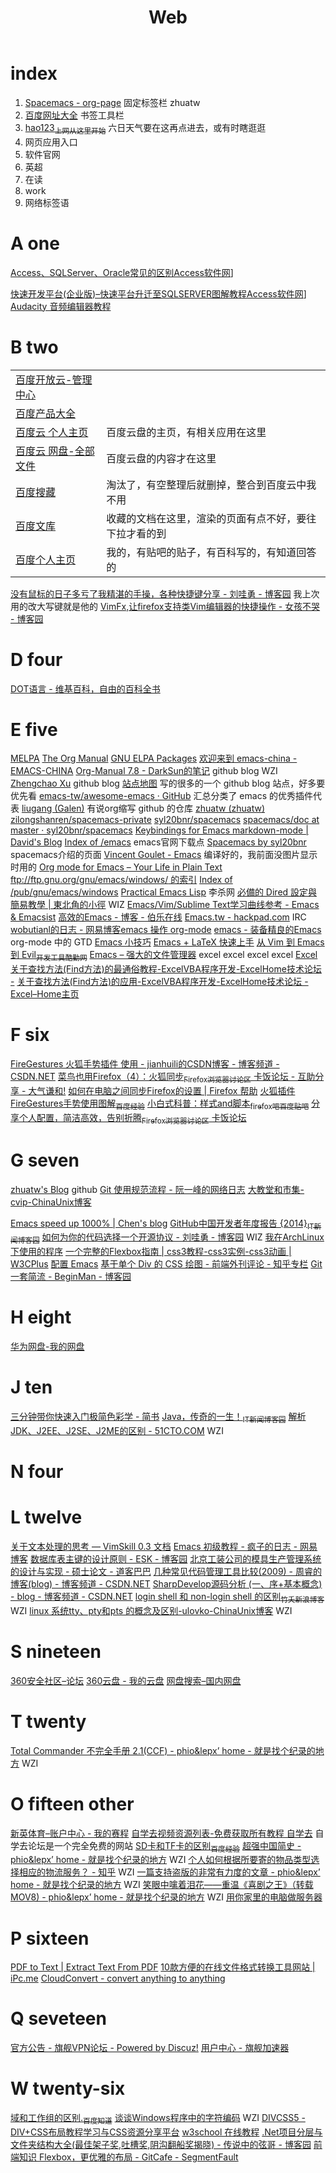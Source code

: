 #+TITLE: Web

* index
1. [[http://zhuatw.duapp.com/blog/2015/11/21/spacemacs/#orgheadline20][Spacemacs - org-page]] 固定标签栏 zhuatw 
2. [[http://site.baidu.com/default2.htm][百度网址大全]] 书签工具栏
3. [[http://www.hao123.com/?tn=12092018_12_hao_pg][hao123_上网从这里开始]] 六日天气要在这再点进去，或有时瞎逛逛  
4. 网页应用入口
5. 软件官网
6. 英超
7. 在读
8. work
9. 网络标签语 

* A one
[[http://www.accessoft.com/article-show.asp?id=9225][Access、SQLServer、Oracle常见的区别Access软件网]]]

[[http://www.accessoft.com/article-show.asp?id=8958][快速开发平台(企业版)--快速平台升迁至SQLSERVER图解教程Access软件网]]]
[[http://www.360doc.com/content/13/0620/17/1437142_294320939.shtml][Audacity 音频编辑器教程]]

* B two
| [[http://console.bce.baidu.com/billing/?_=1449475545250#/account/index][百度开放云-管理中心]]  |                                                        |
| [[http://www.baidu.com/more/][百度产品大全]]         |                                                        |
| [[http://yun.baidu.com/?ref=PPZQ][百度云 个人主页]]      | 百度云盘的主页，有相关应用在这里                       |
| [[http://pan.baidu.com/disk/home#from=share_pan_logo][百度云 网盘-全部文件]] | 百度云盘的内容才在这里                                 |
| [[http://cang.baidu.com/][百度搜藏]]             | 淘汰了，有空整理后就删掉，整合到百度云中我不用         |
| [[http://wenku.baidu.com/user/mydocs][百度文库]]             | 收藏的文档在这里，渲染的页面有点不好，要往下拉才看的到 |
| [[http://www.baidu.com/p/zh131443][百度个人主页]]         | 我的，有贴吧的贴子，有百科写的，有知道回答的           |

[[http://www.cnblogs.com/Wayou/p/shortcuts.html][没有鼠标的日子多亏了我精湛的手操，各种快捷键分享 - 刘哇勇 - 博客园]] 我上次用的改大写键就是他的
[[http://www.cnblogs.com/nbsofer/archive/2012/12/23/2829805.html][VimFx,让firefox支持类Vim编辑器的快捷操作 - 女孩不哭 - 博客园]]

* D four 

[[https://zh.wikipedia.org/zh/DOT%E8%AF%AD%E8%A8%80][DOT语言 - 维基百科，自由的百科全书]]

* E five 
[[http://melpa.org/#/][MELPA]]
[[http://orgmode.org/manual/index.html][The Org Manual]]
[[http://elpa.gnu.org/packages/][GNU ELPA Packages]]
[[http://emacs-china.org/][欢迎来到 emacs-china - EMACS-CHINA]]
[[http://lujun9972.github.io/emacs/org-manual-7.8/#sec-7][Org-Manual 7.8 - DarkSun的笔记]] github blog WZI
[[http://byrlx.github.io/][Zhengchao Xu]] github blog
[[http://jixiuf.github.io/sitemap.html][站点地图]] 写的很多的一个 github blog 站点，好多要优先看
[[https://github.com/emacs-tw/awesome-emacs][emacs-tw/awesome-emacs · GitHub]] 汇总分类了 emacs 的优秀插件代表
[[https://github.com/liugang][liugang (Galen)]] 有说org缩写 github 的仓库
[[https://github.com/zhuatw][zhuatw (zhuatw)]]
[[https://github.com/zilongshanren/spacemacs-private][zilongshanren/spacemacs-private]]
[[https://github.com/syl20bnr/spacemacs][syl20bnr/spacemacs]]
[[https://github.com/syl20bnr/spacemacs/tree/master/doc][spacemacs/doc at master · syl20bnr/spacemacs]]
[[http://ddloeffler.blogspot.com/2013/04/keybindings-for-emacs-markdown-mode.html][Keybindings for Emacs markdown-mode | David's Blog]]
[[http://gnu.mirror.iweb.com/emacs/][Index of /emacs]] emacs官网下载点
[[http://spacemacs.org/][Spacemacs by syl20bnr]] spacemacs介绍的页面
[[http://vgoulet.act.ulaval.ca/en/emacs/windows/][Vincent Goulet - Emacs]]  编译好的，我前面没图片显示时用的
[[http://orgmode.org/][Org mode for Emacs – Your Life in Plain Text]]
[[ftp://ftp.gnu.org/gnu/emacs/windows/][ftp://ftp.gnu.org/gnu/emacs/windows/ 的索引]]
[[http://ftp.gnu.org/pub/gnu/emacs/windows/][Index of /pub/gnu/emacs/windows]]
[[http://ergoemacs.org/emacs/elisp.html][Practical Emacs Lisp]] 李杀网
[[http://kuanyui.github.io/2014/06/21/dired-tutorial-and-essential-configs/][必備的 Dired 設定與簡易教學 | 東北角的小徑]] WIZ
[[http://emacsist.com/9999][Emacs/Vim/Sublime Text学习曲线参考 - Emacs & Emacsist]]
[[http://blog.jobbole.com/85412/][高效的Emacs - 博客 - 伯乐在线]]
[[https://hackpad.com/Emacs.tw-UGK6KMWTUXh#:h=%E8%AA%BF%E6%A0%A1Emacs%E5%A8%98][Emacs.tw - hackpad.com]] IRC
[[http://blog.163.com/wobutianl@126/blog/#m=0&t=1&c=fks_084070087080084075084080084095085085082070092082094][wobutianl的日志 - 网易博客emacs 操作 org-mode]]
[[http://www.yifeiyang.net/emacs/][emacs - 装备精良的Emacs]] org-mode 中的 GTD
[[http://lifegoo.pluskid.org/wiki/EmacsTip.html][Emacs 小技巧]]
[[http://cs2.swfc.edu.cn/~wx672/lecture_notes/linux/latex/latex_tutorial.html#sec-1][Emacs + LaTeX 快速上手]]
[[http://www.kuqin.com/shuoit/20150727/347223.html][从 Vim 到 Emacs 到 Evil_开发工具_酷勤网]]
[[http://lifegoo.pluskid.org/wiki/EmacsAsFileManger.html][Emacs -- 强大的文件管理器]]
excel excel excel excel
[[http://club.excelhome.net/forum.php?mod=viewthread&tid=932919][Excel 关于查找方法(Find方法)的最通俗教程-ExcelVBA程序开发-ExcelHome技术论坛 -]]
[[http://club.excelhome.net/forum.php?mod=viewthread&tid=191295][关于查找方法(Find方法)的应用-ExcelVBA程序开发-ExcelHome技术论坛 -]]
[[http://club.excelhome.net/forum.php][Excel--Home主页]]

* F six 

[[http://blog.csdn.net/jianhuili/article/details/9040957][FireGestures 火狐手势插件 使用 - jianhuili的CSDN博客 - 博客频道 - CSDN.NET]]
[[http://bbs.kafan.cn/thread-1510558-1-1.html][菜鸟也用Firefox（4）：火狐同步_Firefox_浏览器讨论区 卡饭论坛 - 互助分享 - 大气谦和!]]
[[https://support.mozilla.org/zh-CN/kb/%E5%A6%82%E4%BD%95%E5%9C%A8%E7%94%B5%E8%84%91%E4%B9%8B%E9%97%B4%E5%90%8C%E6%AD%A5Firefox%E7%9A%84%E8%AE%BE%E7%BD%AE#w_dazunaiuueikgaguujoelakuacgcasinskeuluka][如何在电脑之间同步Firefox的设置 | Firefox 帮助]]
[[http://jingyan.baidu.com/article/4b52d702a90eacfc5c774b16.html][火狐插件FireGestures手势使用图解_百度经验]]
[[http://tieba.baidu.com/p/1852070318][小白式科普：样式and脚本_firefox吧_百度贴吧]]
[[http://bbs.kafan.cn/thread-1838794-1-1.html][分享个人配置，简洁高效，告别折腾_Firefox_浏览器讨论区 卡饭论坛]]






* G seven
[[https://zhuatw.github.io/][zhuatw's Blog]]  github
[[http://www.ruanyifeng.com/blog/2015/08/git-use-process.html][Git 使用规范流程 - 阮一峰的网络日志]]
[[http://blog.chinaunix.net/uid-45094-id-3012311.html][大教堂和市集-cvip-ChinaUnix博客]]

[[http://blog.binchen.org/posts/emacs-speed-up-1000.html][Emacs speed up 1000% | Chen's blog]]
[[http://news.cnblogs.com/n/514445][GitHub中国开发者年度报告 {2014}_IT新闻_博客园]]
[[http://www.cnblogs.com/Wayou/p/how_to_choose_a_license.html][如何为你的代码选择一个开源协议 - 刘哇勇 - 博客园]] WIZ
[[http://sydi.org/posts/linux/programs-list-for-arch-linux.html][我在ArchLinux下使用的程序]]
[[http://www.w3cplus.com/css3/a-guide-to-flexbox.html][一个完整的Flexbox指南 | css3教程-css3实例-css3动画 | W3CPlus]]
[[http://0000-bigtree.github.io/blog/2015/06/26/config-emacs.html][配置 Emacs]]
[[http://zhuanlan.zhihu.com/FrontendMagazine/19854868?utm_campaign=rss&utm_medium=rss&utm_source=rss&utm_content=title][基于单个 Div 的 CSS 绘图 - 前端外刊评论 - 知乎专栏]]
[[http://www.cnblogs.com/BeginMan/p/3591005.html][Git一套简流 - BeginMan - 博客园]]
* H eight
[[http://dbank.vmall.com/netdisk/index.html?v=2.9.361443427313243#%2F%E7%BD%91%E7%9B%98%E6%96%87%E4%BB%B6][华为网盘-我的网盘]]
* J ten
[[http://www.jianshu.com/p/77a20acaae3b][三分钟带你快速入门极简色彩学 - 简书]]
[[http://news.cnblogs.com/n/519479/][Java，传奇的一生！_IT新闻_博客园]]
[[http://developer.51cto.com/art/201009/228383.htm][解析JDK、J2EE、J2SE、J2ME的区别 - 51CTO.COM]] WZI
* N four   

* L twelve
[[http://vimskill.readthedocs.org/Stage_0.html][关于文本处理的思考 — VimSkill 0.3 文档]]
[[http://dream8346.blog.163.com/blog/static/199120659201441075418521/][Emacs 初级教程 - 疯子的日志 - 网易博客]]
[[http://www.cnblogs.com/mzhanker/archive/2011/06/06/2073503.html][数据库表主键的设计原则 - ESK - 博客园]]
[[http://www.doc88.com/p-730755050902.html][北京工装公司的模具生产管理系统的设计与实现 - 硕士论文 - 道客巴巴]]
[[http://blog.csdn.net/zhourui1982/article/details/4871896][几种常见代码管理工具比较(2009) - 周睿的博客(blog) - 博客频道 - CSDN.NET]]
[[http://blog.csdn.net/passos/article/details/124722][SharpDevelop源码分析 (一、序+基本概念) - blog - 博客频道 - CSDN.NET]]
[[http://blog.sina.com.cn/s/blog_59c0a56201016im6.html][login shell 和 non-login shell 的区别_竹夭_新浪博客]] WZI
[[http://blog.chinaunix.net/uid-25256412-id-91256.html][linux 系统tty、pty和pts 的概念及区别-ulovko-ChinaUnix博客]] WZI

* S nineteen 
[[http://bbs.360safe.com/forum.php?mod=digestlist][360安全社区--论坛]]
[[http://c21.yunpan.360.cn/my][360云盘 - 我的云盘]]
[[http://www.360swp.com/][网盘搜索--国内网盘]]

* T twenty
[[http://blog.donews.com/phio/archive/2004/11/02/159238.aspx][Total Commander 不完全手册 2.1(CCF) - phio&lepx’ home - 就是找个纪录的地方]] WZI

* O fifteen other 
[[http://www.ssports.com/uc/game/b/list/11903239/view.shtml?p=1#][新英体育--账户中心 - 我的赛程]]
[[http://www.zixue7.com/topic-jiaocheng.html][自学去视频资源列表-免费获取所有教程 自学去]] 自学去论坛是一个完全免费的网站
[[http://jingyan.baidu.com/article/c1465413696ff80bfcfc4cfe.html][SD卡和TF卡的区别_百度经验]]
[[http://blog.donews.com/phio/archive/2004/11/08/164413.aspx][超强中国简史 - phio&lepx’ home - 就是找个纪录的地方]] WZI
[[http://www.zhihu.com/question/20568288][个人如何根据所要寄的物品类型选择相应的物流服务？ - 知乎]] WZI
[[http://blog.donews.com/phio/archive/2004/11/23/179723.aspx][一篇支持盗版的非常有力度的文章 - phio&lepx’ home - 就是找个纪录的地方]] WZI
[[http://blog.donews.com/phio/archive/2004/09/14/98321.aspx][笑眼中噙着泪花――重温《喜剧之王》（转载MOV8) - phio&lepx’ home - 就是找个纪录的地方]] WZI
[[http://shahuwang.com/%E8%AE%A1%E7%AE%97%E6%9C%BA%E6%9D%82%E7%9F%A5/%E7%94%A8%E4%BD%A0%E5%AE%B6%E9%87%8C%E7%9A%84%E7%94%B5%E8%84%91%E5%81%9A%E6%9C%8D%E5%8A%A1%E5%99%A8.html][用你家里的电脑做服务器]]

* P sixteen
[[http://www.pdfaid.com/extract-text-pdf.aspx][PDF to Text | Extract Text From PDF]]
[[http://www.ipc.me/10-online-converter.html][10款方便的在线文件格式转换工具网站 | iPc.me]]
[[https://cloudconvert.com/][CloudConvert - convert anything to anything]]

* Q seveteen
[[http://bbs.qjvpn.com.cn/forum-37-1.html][官方公告 - 旗舰VPN论坛 - Powered by Discuz!]]
[[http://www.qijian4.com/user/usercenter.php][用户中心 - 旗舰加速器]]
* W twenty-six
[[http://zhidao.baidu.com/link?url=i5sdFgcgayhT-1dCChYh7WdZ95KfIbxUZxfZh0znhh598Tgq8uWy-7TOH3qtQ8udWOR2tC2QW84KJsmsWb5Urq][域和工作组的区别._百度知道]]
[[http://www.fmddlmyy.cn/text7.html][谈谈Windows程序中的字符编码]] WZI
[[http://www.divcss5.com/][DIVCSS5 - DIV+CSS布局教程学习与CSS资源分享平台]]
[[http://www.w3school.com.cn/][w3school 在线教程]]
[[http://www.cnblogs.com/legendxian/archive/2012/06/18/2553111.html][.Net项目分层与文件夹结构大全(最佳架子奖,吐槽奖,阴沟翻船奖揭晓) - 传说中的弦哥 - 博客园]]
[[http://segmentfault.com/a/1190000002490633][前端知识 Flexbox，更优雅的布局 - GitCafe - SegmentFault]]
